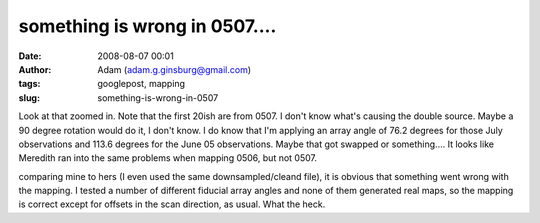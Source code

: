 something is wrong in 0507....
##############################
:date: 2008-08-07 00:01
:author: Adam (adam.g.ginsburg@gmail.com)
:tags: googlepost, mapping
:slug: something-is-wrong-in-0507

.. image:: http://picasaweb.google.com/keflavich/Bolocam/photo?authkey=OyC8l5sv3gI#5231555630189235762
.. image:: http://4.bp.blogspot.com/_lsgW26mWZnU/SJousnsJDjI/AAAAAAAADMY/-hhiIoQ171A/s320/g34.3_zoo.jpg

Look at that zoomed in. Note that the first 20ish are from 0507. I don't
know what's causing the double source. Maybe a 90 degree rotation would
do it, I don't know. I do know that I'm applying an array angle of 76.2
degrees for those July observations and 113.6 degrees for the June 05
observations. Maybe that got swapped or something....
It looks like Meredith ran into the same problems when mapping 0506, but
not 0507.

.. image:: http://3.bp.blogspot.com/_lsgW26mWZnU/SJo7MpPYjDI/AAAAAAAADNg/6_pSjjeKjLM/s320/g34_0507_compare.jpg

comparing mine to hers (I even used the same downsampled/cleand file),
it is obvious that something went wrong with the mapping. I tested a
number of different fiducial array angles and none of them generated
real maps, so the mapping is correct except for offsets in the scan
direction, as usual. What the heck.

.. _|image3|: http://picasaweb.google.com/keflavich/Bolocam/photo?authkey=OyC8l5sv3gI#5231555630189235762
.. _|image4|: http://4.bp.blogspot.com/_lsgW26mWZnU/SJousnsJDjI/AAAAAAAADMY/-hhiIoQ171A/s1600-h/g34.3_zoo.jpg
.. _|image5|: http://3.bp.blogspot.com/_lsgW26mWZnU/SJo7MpPYjDI/AAAAAAAADNg/6_pSjjeKjLM/s1600-h/g34_0507_compare.jpg

